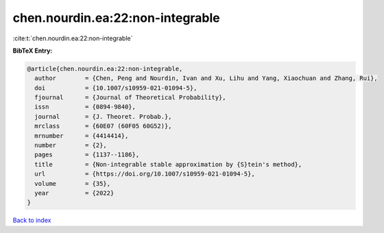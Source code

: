chen.nourdin.ea:22:non-integrable
=================================

:cite:t:`chen.nourdin.ea:22:non-integrable`

**BibTeX Entry:**

.. code-block:: bibtex

   @article{chen.nourdin.ea:22:non-integrable,
     author        = {Chen, Peng and Nourdin, Ivan and Xu, Lihu and Yang, Xiaochuan and Zhang, Rui},
     doi           = {10.1007/s10959-021-01094-5},
     fjournal      = {Journal of Theoretical Probability},
     issn          = {0894-9840},
     journal       = {J. Theoret. Probab.},
     mrclass       = {60E07 (60F05 60G52)},
     mrnumber      = {4414414},
     number        = {2},
     pages         = {1137--1186},
     title         = {Non-integrable stable approximation by {S}tein's method},
     url           = {https://doi.org/10.1007/s10959-021-01094-5},
     volume        = {35},
     year          = {2022}
   }

`Back to index <../By-Cite-Keys.html>`_
